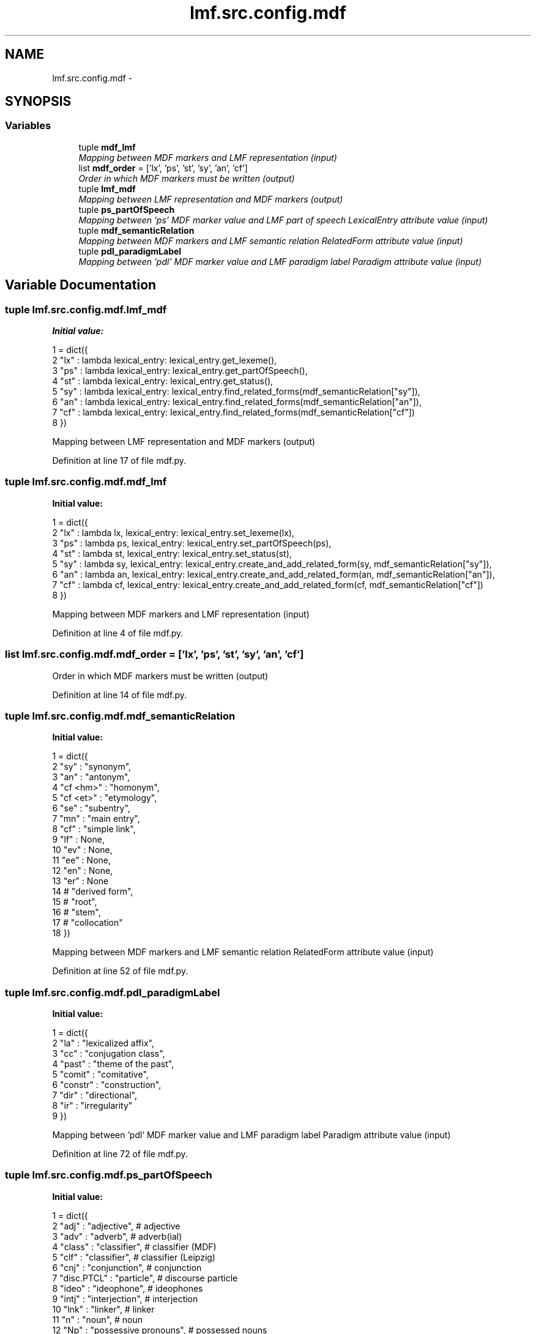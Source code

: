 .TH "lmf.src.config.mdf" 3 "Fri Oct 3 2014" "LMF library" \" -*- nroff -*-
.ad l
.nh
.SH NAME
lmf.src.config.mdf \- 
.SH SYNOPSIS
.br
.PP
.SS "Variables"

.in +1c
.ti -1c
.RI "tuple \fBmdf_lmf\fP"
.br
.RI "\fIMapping between MDF markers and LMF representation (input) \fP"
.ti -1c
.RI "list \fBmdf_order\fP = ['lx', 'ps', 'st', 'sy', 'an', 'cf']"
.br
.RI "\fIOrder in which MDF markers must be written (output) \fP"
.ti -1c
.RI "tuple \fBlmf_mdf\fP"
.br
.RI "\fIMapping between LMF representation and MDF markers (output) \fP"
.ti -1c
.RI "tuple \fBps_partOfSpeech\fP"
.br
.RI "\fIMapping between 'ps' MDF marker value and LMF part of speech LexicalEntry attribute value (input) \fP"
.ti -1c
.RI "tuple \fBmdf_semanticRelation\fP"
.br
.RI "\fIMapping between MDF markers and LMF semantic relation RelatedForm attribute value (input) \fP"
.ti -1c
.RI "tuple \fBpdl_paradigmLabel\fP"
.br
.RI "\fIMapping between 'pdl' MDF marker value and LMF paradigm label Paradigm attribute value (input) \fP"
.in -1c
.SH "Variable Documentation"
.PP 
.SS "tuple lmf\&.src\&.config\&.mdf\&.lmf_mdf"
\fBInitial value:\fP
.PP
.nf
1 = dict({
2     "lx" : lambda lexical_entry: lexical_entry\&.get_lexeme(),
3     "ps" : lambda lexical_entry: lexical_entry\&.get_partOfSpeech(),
4     "st" : lambda lexical_entry: lexical_entry\&.get_status(),
5     "sy" : lambda lexical_entry: lexical_entry\&.find_related_forms(mdf_semanticRelation["sy"]),
6     "an" : lambda lexical_entry: lexical_entry\&.find_related_forms(mdf_semanticRelation["an"]),
7     "cf" : lambda lexical_entry: lexical_entry\&.find_related_forms(mdf_semanticRelation["cf"])
8 })
.fi
.PP
Mapping between LMF representation and MDF markers (output) 
.PP
Definition at line 17 of file mdf\&.py\&.
.SS "tuple lmf\&.src\&.config\&.mdf\&.mdf_lmf"
\fBInitial value:\fP
.PP
.nf
1 = dict({
2     "lx" : lambda lx, lexical_entry: lexical_entry\&.set_lexeme(lx),
3     "ps" : lambda ps, lexical_entry: lexical_entry\&.set_partOfSpeech(ps),
4     "st" : lambda st, lexical_entry: lexical_entry\&.set_status(st),
5     "sy" : lambda sy, lexical_entry: lexical_entry\&.create_and_add_related_form(sy, mdf_semanticRelation["sy"]),
6     "an" : lambda an, lexical_entry: lexical_entry\&.create_and_add_related_form(an, mdf_semanticRelation["an"]),
7     "cf" : lambda cf, lexical_entry: lexical_entry\&.create_and_add_related_form(cf, mdf_semanticRelation["cf"])
8 })
.fi
.PP
Mapping between MDF markers and LMF representation (input) 
.PP
Definition at line 4 of file mdf\&.py\&.
.SS "list lmf\&.src\&.config\&.mdf\&.mdf_order = ['lx', 'ps', 'st', 'sy', 'an', 'cf']"

.PP
Order in which MDF markers must be written (output) 
.PP
Definition at line 14 of file mdf\&.py\&.
.SS "tuple lmf\&.src\&.config\&.mdf\&.mdf_semanticRelation"
\fBInitial value:\fP
.PP
.nf
1 = dict({
2     "sy" : "synonym",
3     "an" : "antonym",
4     "cf <hm>" : "homonym",
5     "cf <et>" : "etymology",
6     "se" : "subentry",
7     "mn" : "main entry",
8     "cf" : "simple link",
9     "lf" : None,
10     "ev" : None,
11     "ee" : None,
12     "en" : None,
13     "er" : None
14     # "derived form",
15     # "root",
16     # "stem",
17     # "collocation"
18 })
.fi
.PP
Mapping between MDF markers and LMF semantic relation RelatedForm attribute value (input) 
.PP
Definition at line 52 of file mdf\&.py\&.
.SS "tuple lmf\&.src\&.config\&.mdf\&.pdl_paradigmLabel"
\fBInitial value:\fP
.PP
.nf
1 = dict({
2     "la"        : "lexicalized affix",
3     "cc"        : "conjugation class",
4     "past"      : "theme of the past",
5     "comit"     : "comitative",
6     "constr"    : "construction",
7     "dir"       : "directional",
8     "ir"        : "irregularity"
9 })
.fi
.PP
Mapping between 'pdl' MDF marker value and LMF paradigm label Paradigm attribute value (input) 
.PP
Definition at line 72 of file mdf\&.py\&.
.SS "tuple lmf\&.src\&.config\&.mdf\&.ps_partOfSpeech"
\fBInitial value:\fP
.PP
.nf
1 = dict({
2     "adj"       : "adjective",                  # adjective
3     "adv"       : "adverb",                     # adverb(ial)
4     "class"     : "classifier",                 # classifier (MDF)
5     "clf"       : "classifier",                 # classifier (Leipzig)
6     "cnj"       : "conjunction",                # conjunction
7     "disc\&.PTCL" : "particle",                   # discourse particle
8     "ideo"      : "ideophone",                  # ideophones
9     "intj"      : "interjection",               # interjection
10     "lnk"       : "linker",                     # linker
11     "n"         : "noun",                       # noun
12     "Np"        : "possessive pronouns",        # possessed nouns
13     "neg"       : "negation",                   # negative
14     "num"       : "numeral",                    # number
15     "prep"      : "preposition",                # preposition
16     "pro"       : "pronoun",                    # pronoun/pronominal
17     "v"         : "verb",                       # verb
18     "vi"        : "intransitive verb",          # intransitive verb
19     "vi\&.s"      : "stative intransitive verb",  # stative intransitive verb
20     "vr"        : "reflexive verb",             # reflexive/quasi-reflexive/intradirective verb
21     "vt"        : "transitive verb",            # transitive verb
22     "vt/i"      : "bitransistive verb"          # ambitransitive verb
23 })
.fi
.PP
Mapping between 'ps' MDF marker value and LMF part of speech LexicalEntry attribute value (input) 
.PP
Definition at line 27 of file mdf\&.py\&.
.SH "Author"
.PP 
Generated automatically by Doxygen for LMF library from the source code\&.
